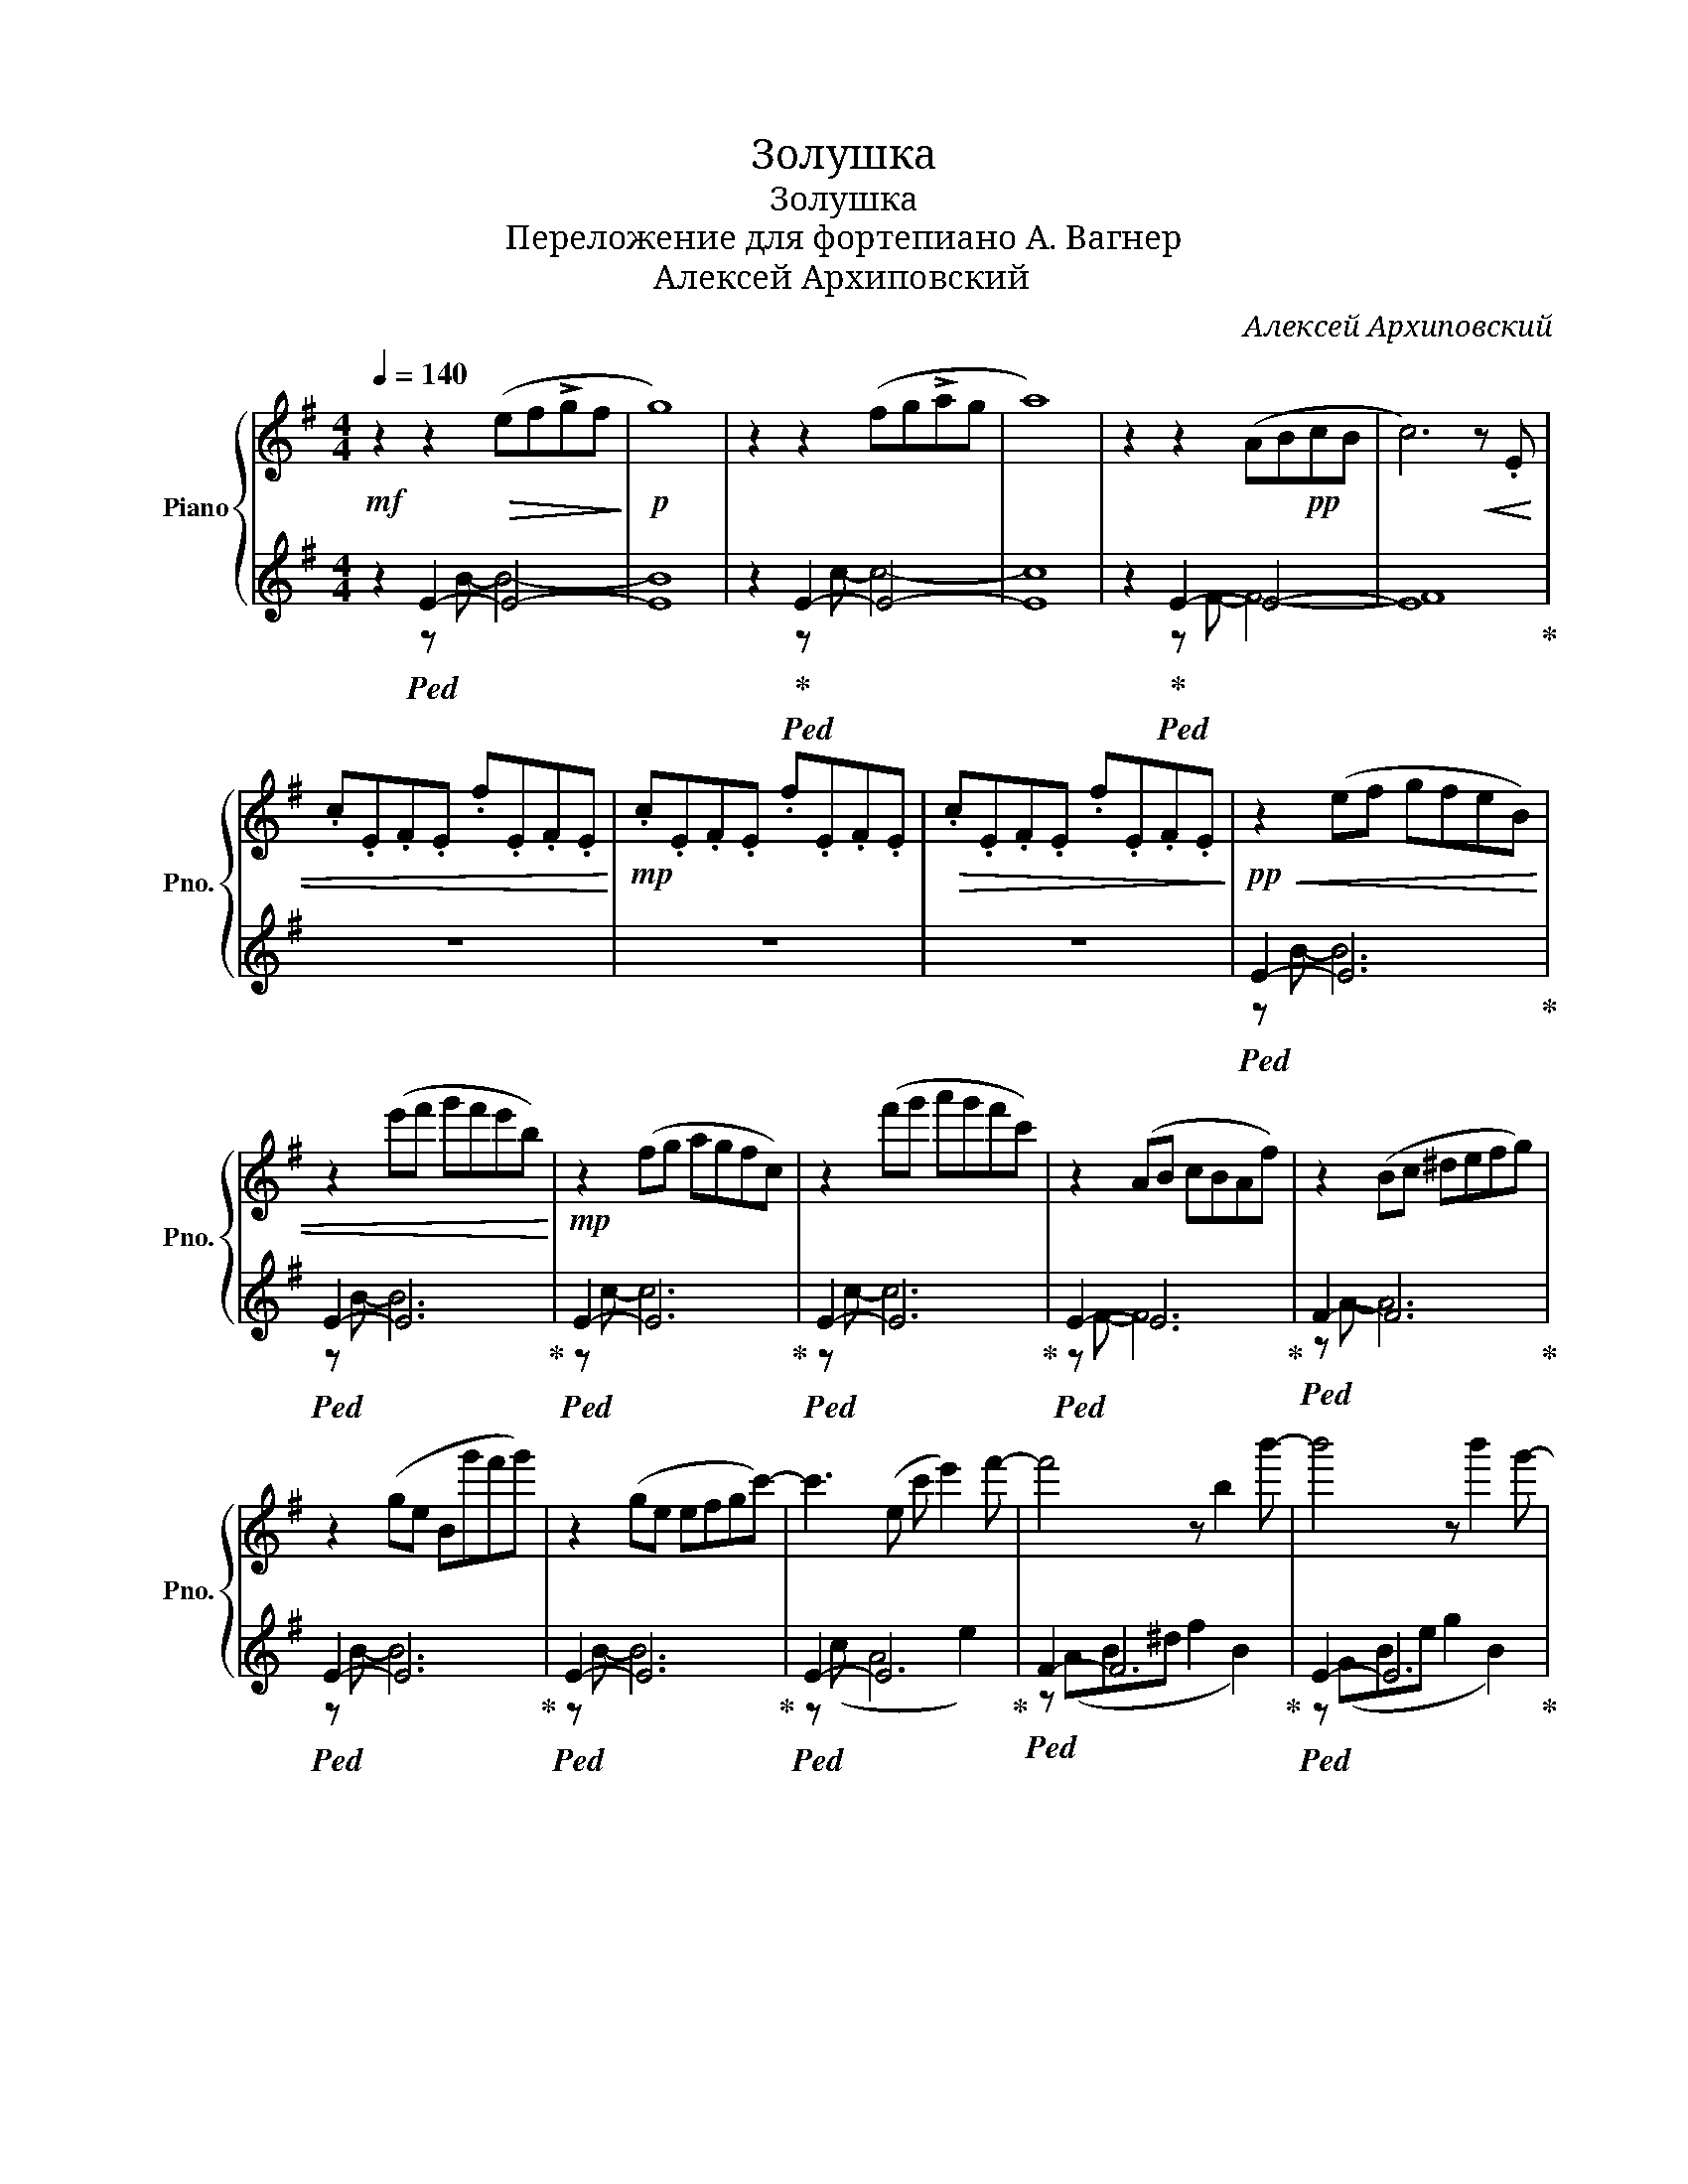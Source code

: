 X:1
T:Золушка
T:Золушка
T:Переложение для фортепиано А. Вагнер
T:Алексей Архиповский
C:Алексей Архиповский
%%score { 1 | ( 2 3 ) }
L:1/8
Q:1/4=140
M:4/4
K:G
V:1 treble nm="Piano" snm="Pno."
V:2 treble 
V:3 treble 
V:1
!mf! z2 z2!>(! (ef!>!gf!>)! |!p! g8) | z2 z2 (fg!>!ag | a8) | z2 z2 (AB!pp!cB | c6) z!<(! .E | %6
 .c.E.F.E .f.E.F.E!<)! |!mp! .c.E.F.E .f.E.F.E |!>(! .c.E.F.E .f.E.F.E!>)! |!pp!!<(! z2 (ef gfeB) | %10
 z2 (e'f' g'f'e'b)!<)! |!mp! z2 (fg agfc) | z2 (f'g' a'g'f'c') | z2 (AB cBAf) | z2 (Bc ^defg) | %15
 z2 (ge Bg'f'g') | z2 (ge efgc'-) | c'3 (e c' e'2) f'- | f'4 z b2 b'- | b'4 z b'2 g'- | %20
 g'4 z g'f'e'- | e'4 z g'f'e'- | e'6 e'2 |!>(! f'8- | f'8!>)! |!pp!!<(! z2 (ef gfeB) | %26
 z2 (e'f' g'f'e'b)!<)! |!mf! z2 (fg agfc) | z2 (f'g' a'g'f'c') |!<(! z2 (fg a) z z2!<)! | %30
!ff! z3 (e fgac' |!>(! d'8) | (=f'3 e'3 d'2)!>)! |!p! c''4 z e'2 f'- | f'4!<(! z b2 b'-!<)! | %35
!mp! b'4 z!>(! b'2 g'-!>)! |!p! g'4 z g'f'e'- | e'4 z g'f'e'- | e'6 (e'2 |!>(! e'4 ^d'4!>)! | %40
!pp! e'6)!<(! (ef | g6)!<)!!mp! g'2 | f'6 (de | f6) f'2 | e'6!<(! (cd!<)! |!mf! e6)!<(! (e'f'!<)! | %46
!f! g'4)!>(! e'4 | e'4!>)! ^d'4 |!p! e'8 |!<(! (bagf edcB!<)! |!mp! c8) |!p! (a'g'f'e' ^d'e'f'c' | %52
 b8) |!<(! (bagf edcB!<)! |!mf!!>(! c8)!>)! |!p! (e'4 ^d'4 |!<(! e'8)!<)! |!mp! z8 | %58
{/bc'} b2 g z z4 | z8 |!<(! .^d.e.f z z4!<)! |!mf! z8 |{/bc'} b2 f z z4 | z8 | .e.f.g z z4 | %65
!<(! z8!<)! |!f!{/bc'} b2 g z z4 | z8 | .a.b.c' z z4 |!<(! z8!<)! | %70
!ff!{/c'b} c'2 .a z{/ag} a2 .f z |{/f=f} ^f2 .^d z{/d=d} ^d2 .c z/ z/ | (EFAc efac') |!>(! z8 | %74
 z8!>)! |!mf! .e.f.g z z4 | z4 .e.f.g z | .f2 z2 z4 | z8 | .^d.e.f z z4 |!>(! z4 .^d.e.f z!>)! | %81
!mp! .e2 z2 z4 | z8 |!<(! .e.f.g z z4 | z4 .e.f.g!<)!c'- |!f! c'!>(! z z2 z4 | z8!>)! | %87
!mp! .g.f.e z z4 | .g.f.e z z4 |!<(! .a z z2 z4 | z8!<)! |!mf! [Aa]2!<(! z2 z4 | z8!<)! | %93
!f!!<(! [Aa]8!<)! |!ff! z4 (efg)[GB]- | [GB]8 | z4 (efg)[EA]- | [EA]8 | z4 (efg)[Ac]- | %99
!>(! [Ac]4 (ABc)[FAf]- | [FAf]4 (ABc)[Gg]-!>)! |!f! [Gg]8 | z4!<(! (efg)[Bb]-!<)! |!ff! [Bb]8 | %104
 z4 (efg)[cc']- | [cc']8 | z8 | [aa']8 | [Ac]2 z2 z4 | [aa']8 | [Ac]4 z4 | [aa']4 [Ac]4 | %112
 [aa']4 [Ac]4 | [aa']4 [Ac]4 |!>(! FAc^d fac'^d' | ([CF]Ac^d fac'^d'!>)! |!p! b'6) (a'g' | %117
 g'6) (f'e' | c''6) e'2 | f'6 e'2 | b'6 (a'g' | g'6) (f'e' | e'6) e'2 | f'6 (ef | g3) g3 g'2 | %125
 f'6 (fg | a3) a3 a'2 | g'6 (ef | g3) g3 (e'f' | g'6) (e'f' | g'6) g'2 | f'6 f'2 | b'6 b'2 | %133
 b'3 a'3 g'2 | g'6 g'2 | f'6 a'2 | b'3 b'3 b'2 | c''3 b'3 a'2 | g'6 g'2 | f'6 (ef | g3) g3 g'2 | %141
 f'6 (de | f3) f3 f'2 |!<(! e'6 (cd | e6) (c'd'!<)! |!f! e'3) c'3 (ef | g3) e3 (e'f' | %147
!<(! g'3) e'3 (ef | g3) e3 (e'f'!<)! |!ff! g'3) e'3 (ef |!>(! g2) (e'f' g'2) (ef | %151
 g2) (e'f' g'2) (ef | g2-) [eg]2 g'2- [e'g']2 | g2- [eg]2 g'2- [e'g']2 | %154
 g2- [eg]2 g'2- [e'g']2!>)! |!p! b'6 (a'g' | g'6) (f'e' | c''6) e'2 | f'6 b2 | b'6 (a'g' | %160
 g'6) (f'e' | e'6) e'2 | f'6 (ef | g3) g3 g2 | f'6 (de | f3) f3 f'2 | e'6 (cd | e6) (e'f' | %168
 g'3) e'3 ec | (e'4 ^d'4 | e'6) (e'2 | e'4 ^d'4 | e'6) e'2 | e'8 | z8 |!>(! ^d'8 | z8!>)! | %177
!pp!!<(! z2 (ef gfeB) | z2 (e'f' g'f'e'b)!<)! |!mp! z2 (fg agfc) | z2 (f'g' a'g'f'c') | %181
 z2 (AB cBAf) | z2 (Bc ^defg) | z2 (ge bg'f'g') | z2 (ge) (efg)c'- | c'3 z c' e'2 f'- | %186
 f'4 z b2 b'- | b'4 z b'2 g'- | g'4 z g'f'e'- | e'4 z g'f'e'- | e'6 e'2 | e'4 ^d'4 | e'6 e'2 | %193
 e'4 ^d'4 | e'6 e'2 |!>(! e'8- | e'8 | ^d'8- | d'8 | e'8- | e'8!>)! |!ppp! z8 | z8 |] %203
V:2
 z2!ped! E2- E4- | E8 | z2!ped-up!!ped! E2- E4- | E8 | z2!ped-up!!ped! E2- E4- | E8!ped-up! | z8 | %7
 z8 | z8 |!ped! E2- E6!ped-up! |!ped! E2- E6!ped-up! |!ped! E2- E6!ped-up! |!ped! E2- E6!ped-up! | %13
!ped! E2- E6!ped-up! |!ped! F2- F6!ped-up! |!ped! E2- E6!ped-up! |!ped! E2- E6!ped-up! | %17
!ped! E2- E6!ped-up! |!ped! F2- F6!ped-up! |!ped! E2- E6!ped-up! |!ped! E2- E6!ped-up! | %21
!ped! E2- E6!ped-up! |!ped! (E^c^Ag e c2) E!ped-up! |!ped! (B^dfb ^d'bf'b | b'8)!ped-up! | %25
!ped! E2- E6!ped-up! |!ped! E2- E6!ped-up! |!ped! E2- E6!ped-up! |!ped! E2- E6!ped-up! | %29
!ped! E2- E6!ped-up! |!ped! z F G2 z4!ped-up! |!ped! z (E^Gd e^gd'e)!ped-up! | %32
!ped! z (B^G) z (BG) z e!ped-up! |!ped! z (cAc e2 a2)!ped-up! |!ped! (Ac^df a2 d2)!ped-up! | %35
!ped! (EGBe g2 B2)!ped-up! |!ped! (EGce g4)!ped-up! |!ped! (EAce a4)!ped-up! | %38
!ped! (E^cAg e c2) z!ped-up! |!ped! z (Ae c2 A^dB)!ped-up! |!ped! z (EGB e4)!ped-up! | %41
!ped! z (Ecg e c'2 g)!ped-up! |!ped! z (cdf c' d'3)!ped-up! |!ped! z (Bdf b d'2 f)!ped-up! | %44
!ped! z (EGc d e3)!ped-up! |!ped! z (EAc e a3)!ped-up! |!ped! z (^c^Ac) z (Aec)!ped-up! | %47
!ped! z (Aec) z (A^dB)!ped-up! |!ped! z (EGB e2) z2!ped-up! |!ped! z8!ped-up! | %50
!ped! z (EAc eac'f)!ped-up! |!ped! z8!ped-up! |!ped! z (EGB egbG)!ped-up! |!ped! z8!ped-up! | %54
!ped! z (EAc eac'e)!ped-up! |!ped! z (Aec) z (A^dB)!ped-up! | z (EFE) .B.E.F.E | %57
 .e.E.F.E .B.E.F.E | z .E.F.E .B.E.F.E | .e.E.F.E .B.E.F.E | .^D.F.A.F .c.F.A.F | %61
 .f.F.A.F .c.F.A.F | z .F.A.F .c.F.A.F | .f.F.A.F .c.F.A.F | .B,.E.G.E .B.E.G.E | %65
 .e.E.G.E .B.E.G.E | z .E.G.E .B.E.G.E | .e.E.G.E .B.E.G.E | .A,.F.A.F .c.F.A.F | %69
 .f.F.A.F .c.F.A.F | !arpeggio![Acf]4 !arpeggio![FAc]4 | !arpeggio![^DFc]4 !arpeggio![CDF]4 | %72
!ped! F,2- [F,A,]2- [F,A,C]2- [F,A,CE]2!ped-up! | .[GBe].E.G.E .B.E.G.E | .B.E.G.E .B.E.G.E | %75
 .E,.E.G.E .B.E.G.E | .e.E.G.E .B,.E.G.E | .F,.E.F.E .c.E.F.E | .f.E.F.E .c.E.F.E | %79
 .^D,.F.A.F .c.F.A.F | .f.F.A.F .C.F.A.F | .E,.E.G.E .B.E.G.E | .e.E.G.E .B.E.G.E | %83
 .E,.E.G.E .B.E.G.E | .e.E.G.E .B,.E.G.E | .F,.E.F.E .c.E.F.E | .f.E.F.E .c.E.F.E | %87
 .E,.E.A.E .c.E.A.E | .G,.E.G.E .B.E.G.E | .A,.E.F.E .A.E.F.E | .c.E.F.E .A.E.F.E | %91
 .A,.E.F.E .A.E.F.E | .c.E.F.E .A.E.F.E | .A,EFE AEFE | cEFE z4 |!ped! BEGE BEGE | %96
 eEGE!ped-up! z4 |!ped! cEAE cEAE | fEAE!ped-up! z4 |!ped! cFAF!ped-up! z4 |!ped! cFAF!ped-up! z4 | %101
!ped! z EeE BEGE | eEGE!ped-up! z4 |!ped! z EGE BEGE!ped-up! | eEGE z4 |!ped! z EFE cEFE!ped-up! | %106
 fEFE cEFE |!ped! z EFE!ped-up! cEFE |!ped! z EFE!ped-up! cEFE |!ped! z EFE!ped-up! cEFE | %110
!ped! z EFE!ped-up! cEFE |!ped! z EFE z EFE!ped-up! |!ped! z EFE z EFE!ped-up! | %113
!ped! z EFE z EFE!ped-up! |!ped! F,2- [F,A,]2- [F,A,C]2- [F,A,CE]2!ped-up! |!ped! z8!ped-up! | %116
!ped! z (EGB e g2) z!ped-up! |!ped! z (EGc e g2) z!ped-up! |!ped! z (EAc e a2) e!ped-up! | %119
!ped! z (AB^d f a2) f!ped-up! |!ped! z (EGB e g2) z!ped-up! |!ped! z (EGc e g2) z!ped-up! | %122
!ped! z (EAc e a2) e!ped-up! |!ped! z (AB^d f a2) z!ped-up! |!ped! z (Ec) z (ec') z e!ped-up! | %125
!ped! z (cdf c' d'2) z!ped-up! |!ped! z (B^d) z (b^d') z b!ped-up! |!ped! z (Beg b e'2) z!ped-up! | %128
!ped! z (Ec) z (ec') z z!ped-up! |!ped! z (E^cg e ^c'2) z!ped-up! | %130
!ped! z (c^dg c' ^d'2) c'!ped-up! |!ped! z (cdf c' d'2) c'!ped-up! | %132
!ped! z (dgb d' g'2) d'!ped-up! |!ped! z (g e2) (e ^c2) f!ped-up! | %134
!ped! z (c^dg c' ^d'2) c'!ped-up! |!ped! z (cdf c' d'2) c'!ped-up! | %136
!ped! z (d g2) (b g2) b!ped-up! |!ped! z (e g2) (g e2) G!ped-up! |!ped! z (Beg b e'2) b!ped-up! | %139
!ped! z (B^df b ^d'2) z!ped-up! |!ped! z (E c2) (e c'2) c!ped-up! |!ped! z (cdf c' d'2) z!ped-up! | %142
!ped! z (B d2) (b d'2) d'!ped-up! |!ped! z (EGc e g2) z!ped-up! |!ped! z (EAc e a2) z!ped-up! | %145
!ped! z E- [EA]2 A- [EA]2 z!ped-up! |!ped! z E- [E^A]2 ^c- [Ac]2 z!ped-up! | %147
!ped! z ^c- [^Ac]2 c- [Ac]2 z!ped-up! |!ped! z E- [EG]2 G- [EG]2 z!ped-up! | %149
!ped! z c- [Ac]2 A- [Ac]2 z!ped-up! |!ped! c- [ce]3 E- [Ec]3!ped-up! | %151
!ped! c- [ce]3 E- [Ec]3!ped-up! |!ped! [CEG]- [CEGc]2 c2 c2 c!ped-up! | %153
!ped! [EG]- [EGc]2 c2 c2 c!ped-up! |!ped! G- [Gc]2 c2 c2 c!ped-up! |!ped! z (EGB e g2) z!ped-up! | %156
!ped! z (EGc e g2) z!ped-up! |!ped! z (EAc e a2) e!ped-up! |!ped! z (FA^d f a2) f!ped-up! | %159
!ped! z (EGB e g2) z!ped-up! |!ped! z (EGc e g2) z!ped-up! |!ped! z (EAc e a2) e!ped-up! | %162
!ped! z (B^df b ^d'2) z!ped-up! |!ped! z (E c2) (e c'2) c!ped-up! |!ped! z (cdf c' d'2) z!ped-up! | %165
!ped! z (B d2) (b d'2) d'!ped-up! |!ped! z (EGc e g2) z!ped-up! |!ped! z (EAc e a2) z!ped-up! | %168
!ped! z (^c ^A2) (c A2) z!ped-up! |!ped! z (Aec) z (c^dB)!ped-up! |!ped! z (EGB e g2) E!ped-up! | %171
!ped! z (Aec) z (c^dB)!ped-up! |!ped! z (EGB e g2) E!ped-up! |!ped! z (AcA) (eAcA)!ped-up! | %174
!ped! (!>!eAcA) (eAcA)!ped-up! |!ped! z (ABA) (^dABA)!ped-up! |!ped! (!>!^dABA) (dABA)!ped-up! | %177
!ped! E2- E6!ped-up! |!ped! E2- E6!ped-up! |!ped! E2- E6!ped-up! |!ped! E2- E6!ped-up! | %181
!ped! E2- E6!ped-up! |!ped! E2- E6!ped-up! |!ped! E2- E6!ped-up! |!ped! E2- E6!ped-up! | %185
!ped! E2- E6!ped-up! |!ped! F2- F6!ped-up! |!ped! E2- E6!ped-up! |!ped! E2- E6!ped-up! | %189
!ped! E2- E6!ped-up! |!ped! (E^cAg e c2 A)!ped-up! |!ped! z (Aec) z (A^dB)!ped-up! | %192
!ped! z (EGB e g2 e)!ped-up! |!ped! z (Aec) z (A^dB)!ped-up! |!ped! z (EGB e g2 e)!ped-up! | %195
!ped! z (AcA eAcA | eAcA eAcA)!ped-up! |!ped! z (ABA ^dABA | ^dABA dABA)!ped-up! | %199
!ped! z (EGE) BEGE!ped-up! | .e.E.G.E .B.E.G.E | .e.E.G.E .B.E.G.E | e8 |] %203
V:3
 z2 z B- B4- | B8 | z2 z c- c4- | c8 | z2 z F- F4- | F8 | x8 | x8 | x8 | z B- B6 | z B- B6 | %11
 z c- c6 | z c- c6 | z F- F6 | z A- A6 | z B- B6 | z B- B6 | z (c A4 e2) | z (AB^d f2 B2) | %19
 z (GBe g2 B2) | z (Gce g) z z2 | z (Ace a) z z2 | x8 | x8 | x8 | z B- B6 | z B- B6 | z c- c6 | %28
 z c- c6 | z c- c3 (EFG | A8) | ^G,8 | B,3 C3 D2 | E8 | x8 | x8 | x8 | x8 | x8 | x8 | x8 | x8 | %42
 x8 | x8 | x8 | x8 | x8 | x8 | x8 | x8 | x8 | x8 | x8 | x8 | x8 | x8 | x8 | x8 | x8 | x8 | x8 | %61
 x8 | x8 | x8 | x8 | x8 | x8 | x8 | x8 | x8 | x8 | x8 | x8 | x8 | x8 | x8 | x8 | x8 | x8 | x8 | %80
 x8 | x8 | x8 | x8 | x8 | x8 | x8 | x8 | x8 | x8 | x8 | x8 | x8 | x8 | x8 | x8 | x8 | x8 | x8 | %99
 x8 | x8 | x8 | x8 | x8 | x8 | x8 | x8 | x8 | x8 | x8 | x8 | x8 | x8 | x8 | x8 | x8 | x8 | x8 | %118
 x8 | x8 | x8 | x8 | x8 | x8 | x8 | x8 | x8 | x8 | x8 | x8 | x8 | x8 | x8 | x8 | x8 | x8 | x8 | %137
 x8 | x8 | x8 | x8 | x8 | x8 | x8 | x8 | x8 | x8 | x8 | x8 | x8 | x8 | x8 | x8 | x8 | x8 | x8 | %156
 x8 | x8 | x8 | x8 | x8 | x8 | x8 | x8 | x8 | x8 | x8 | x8 | x8 | x8 | x8 | x8 | x8 | x8 | x8 | %175
 x8 | x8 | z B- B6 | z B- B6 | z c- c6 | z c- c6 | z F- F6 | z A- A6 | z B- B6 | z B- B6 | %185
 z (FA c3 e2) | z (AB^d f2 d2) | z (GBe g2 e2) | z (Gce g3) z | z (Ace a3) z | x8 | E4 ^D4 | E,8 | %193
 E4 ^D4 | E,8 | E8 | x8 | ^D8 | x8 | E,8 | x8 | x8 | x8 |] %203

